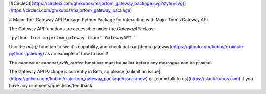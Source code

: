 [![CircleCI](https://circleci.com/gh/kubos/majortom_gateway_package.svg?style=svg)](https://circleci.com/gh/kubos/majortom_gateway_package)

# Major Tom Gateway API Package
Python Package for interacting with Major Tom's Gateway API.

The Gateway API functions are accessible under the `GatewayAPI` class:

```python
from majortom_gateway import GatewayAPI
```

Use the `help()` function to see it's capability,
and check out our [demo gateway](https://github.com/kubos/example-python-gateway)
as an example of how to use it!

The `connect` or `connect_with_retries` functions must be called before any messages can be passed.

The Gateway API Package is currently in Beta,
so please [submit an issue](https://github.com/kubos/majortom_gateway_package/issues/new)
or [come talk to us](https://slack.kubos.com) if you have any comments/questions/feedback.


